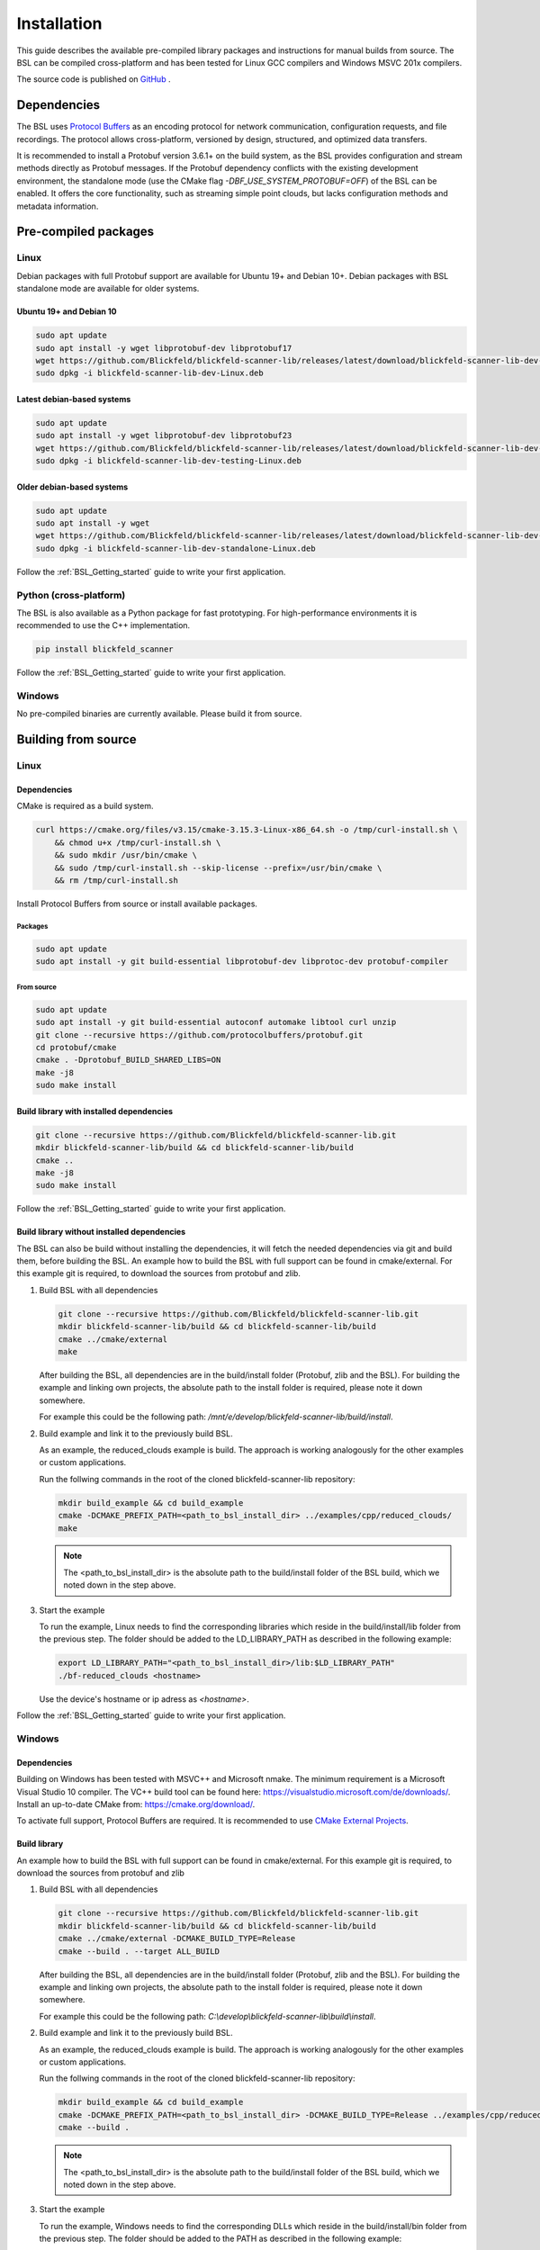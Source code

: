 .. _BSL_Installation:

============
Installation
============

This guide describes the available pre-compiled library packages and instructions for manual builds from source.
The BSL can be compiled cross-platform and has been tested for Linux GCC compilers and Windows MSVC 201x compilers.

The source code is published on `GitHub <https://github.com/Blickfeld/blickfeld-scanner-lib>`_ .

.. _BSL Installation Dependencies:

Dependencies
============

The BSL uses `Protocol Buffers <https://developers.google.com/protocol-buffers>`_ as an encoding protocol for network communication, configuration requests, and file recordings.
The protocol allows cross-platform, versioned by design, structured, and optimized data transfers.

It is recommended to install a Protobuf version 3.6.1+ on the build system, as the BSL provides configuration and stream methods directly as Protobuf messages.
If the Protobuf dependency conflicts with the existing development environment, the standalone mode (use the CMake flag `-DBF_USE_SYSTEM_PROTOBUF=OFF`) of the BSL can be enabled.
It offers the core functionality, such as streaming simple point clouds, but lacks configuration methods and metadata information.

Pre-compiled packages
=====================

Linux
-----

Debian packages with full Protobuf support are available for Ubuntu 19+ and Debian 10+.
Debian packages with BSL standalone mode are available for older systems.

Ubuntu 19+ and Debian 10
~~~~~~~~~~~~~~~~~~~~~~~~~

.. code-block:: bash

    sudo apt update
    sudo apt install -y wget libprotobuf-dev libprotobuf17
    wget https://github.com/Blickfeld/blickfeld-scanner-lib/releases/latest/download/blickfeld-scanner-lib-dev-Linux.deb
    sudo dpkg -i blickfeld-scanner-lib-dev-Linux.deb

Latest debian-based systems
~~~~~~~~~~~~~~~~~~~~~~~~~~~

.. code-block:: bash

    sudo apt update
    sudo apt install -y wget libprotobuf-dev libprotobuf23
    wget https://github.com/Blickfeld/blickfeld-scanner-lib/releases/latest/download/blickfeld-scanner-lib-dev-testing-Linux.deb
    sudo dpkg -i blickfeld-scanner-lib-dev-testing-Linux.deb

Older debian-based systems
~~~~~~~~~~~~~~~~~~~~~~~~~~

.. code-block:: bash

    sudo apt update
    sudo apt install -y wget
    wget https://github.com/Blickfeld/blickfeld-scanner-lib/releases/latest/download/blickfeld-scanner-lib-dev-standalone-Linux.deb
    sudo dpkg -i blickfeld-scanner-lib-dev-standalone-Linux.deb

Follow the :ref:`BSL_Getting_started` guide to write your first application.

Python (cross-platform)
-----------------------

The BSL is also available as a Python package for fast prototyping.
For high-performance environments it is recommended to use the C++ implementation.

.. code-block:: bash

    pip install blickfeld_scanner

Follow the :ref:`BSL_Getting_started` guide to write your first application.

Windows
-------

No pre-compiled binaries are currently available. Please build it from source.

Building from source
====================

Linux
-----

Dependencies
~~~~~~~~~~~~

CMake is required as a build system.

.. code-block:: bash

    curl https://cmake.org/files/v3.15/cmake-3.15.3-Linux-x86_64.sh -o /tmp/curl-install.sh \
        && chmod u+x /tmp/curl-install.sh \
        && sudo mkdir /usr/bin/cmake \
        && sudo /tmp/curl-install.sh --skip-license --prefix=/usr/bin/cmake \
        && rm /tmp/curl-install.sh

Install Protocol Buffers from source or install available packages.

Packages
********

.. code-block:: bash

    sudo apt update
    sudo apt install -y git build-essential libprotobuf-dev libprotoc-dev protobuf-compiler
    
From source
***********

.. code-block:: bash

    sudo apt update
    sudo apt install -y git build-essential autoconf automake libtool curl unzip
    git clone --recursive https://github.com/protocolbuffers/protobuf.git
    cd protobuf/cmake
    cmake . -Dprotobuf_BUILD_SHARED_LIBS=ON
    make -j8
    sudo make install

Build library with installed dependencies
~~~~~~~~~~~~~~~~~~~~~~~~~~~~~~~~~~~~~~~~~

.. code-block:: bash

    git clone --recursive https://github.com/Blickfeld/blickfeld-scanner-lib.git
    mkdir blickfeld-scanner-lib/build && cd blickfeld-scanner-lib/build
    cmake ..
    make -j8
    sudo make install

Follow the :ref:`BSL_Getting_started` guide to write your first application.

Build library without installed dependencies
~~~~~~~~~~~~~~~~~~~~~~~~~~~~~~~~~~~~~~~~~~~~

The BSL can also be build without installing the dependencies, it will fetch the needed dependencies via git and build them, before building the BSL.
An example how to build the BSL with full support can be found in cmake/external.
For this example git is required, to download the sources from protobuf and zlib.

1. Build BSL with all dependencies

   .. code-block:: bash

       git clone --recursive https://github.com/Blickfeld/blickfeld-scanner-lib.git
       mkdir blickfeld-scanner-lib/build && cd blickfeld-scanner-lib/build
       cmake ../cmake/external
       make

   After building the BSL, all dependencies are in the build/install folder (Protobuf, zlib and the BSL).
   For building the example and linking own projects, the absolute path to the install folder is required, please note it down somewhere.

   For example this could be the following path: `/mnt/e/develop/blickfeld-scanner-lib/build/install`.

2. Build example and link it to the previously build BSL. 

   As an example, the reduced_clouds example is build. The approach is working analogously for the other examples or custom applications.

   Run the follwing commands in the root of the cloned blickfeld-scanner-lib repository:

   .. code-block:: bash

       mkdir build_example && cd build_example
       cmake -DCMAKE_PREFIX_PATH=<path_to_bsl_install_dir> ../examples/cpp/reduced_clouds/
       make

   .. note:: The <path_to_bsl_install_dir> is the absolute path to the build/install folder of the BSL build, which we noted down in the step above.

3. Start the example

   To run the example, Linux needs to find the corresponding libraries which reside in the build/install/lib folder from the previous step.
   The folder should be added to the LD_LIBRARY_PATH as described in the following example:

   .. code-block:: bash

       export LD_LIBRARY_PATH="<path_to_bsl_install_dir>/lib:$LD_LIBRARY_PATH"
       ./bf-reduced_clouds <hostname>

   Use the device's hostname or ip adress as `<hostname>`.

Follow the :ref:`BSL_Getting_started` guide to write your first application.

Windows
-------

Dependencies
~~~~~~~~~~~~

Building on Windows has been tested with MSVC++ and Microsoft nmake.
The minimum requirement is a Microsoft Visual Studio 10 compiler.
The VC++ build tool can be found here: https://visualstudio.microsoft.com/de/downloads/.
Install an up-to-date CMake from: https://cmake.org/download/.

To activate full support, Protocol Buffers are required. It is recommended to use `CMake External Projects <https://cmake.org/cmake/help/latest/module/ExternalProject.html>`_.

Build library
~~~~~~~~~~~~~

An example how to build the BSL with full support can be found in cmake/external.
For this example git is required, to download the sources from protobuf and zlib

1. Build BSL with all dependencies

   .. code-block:: bash

	   git clone --recursive https://github.com/Blickfeld/blickfeld-scanner-lib.git
	   mkdir blickfeld-scanner-lib/build && cd blickfeld-scanner-lib/build
	   cmake ../cmake/external -DCMAKE_BUILD_TYPE=Release
	   cmake --build . --target ALL_BUILD

   After building the BSL, all dependencies are in the build/install folder (Protobuf, zlib and the BSL).
   For building the example and linking own projects, the absolute path to the install folder is required, please note it down somewhere.

   For example this could be the following path: `C:\\develop\\blickfeld-scanner-lib\\build\\install`.

2. Build example and link it to the previously build BSL. 

   As an example, the reduced_clouds example is build. The approach is working analogously for the other examples or custom applications.

   Run the follwing commands in the root of the cloned blickfeld-scanner-lib repository:

   .. code-block:: bash

	   mkdir build_example && cd build_example
	   cmake -DCMAKE_PREFIX_PATH=<path_to_bsl_install_dir> -DCMAKE_BUILD_TYPE=Release ../examples/cpp/reduced_clouds/
	   cmake --build .

   .. note:: The <path_to_bsl_install_dir> is the absolute path to the build/install folder of the BSL build, which we noted down in the step above.

3. Start the example

   To run the example, Windows needs to find the corresponding DLLs which reside in the build/install/bin folder from the previous step.
   The folder should be added to the PATH as described in the following example:

   .. code-block:: bash

	   set PATH=<path_to_bsl_install_dir>\bin;%PATH%
	   .\Debug\bf-reduced_clouds.exe <hostname>

   Use the device's hostname or ip adress as `<hostname>`.


Follow the :ref:`BSL_Getting_started` guide to write your first application.

Build standalone library
~~~~~~~~~~~~~~~~~~~~~~~~

.. code-block:: bash

    git clone --recursive https://github.com/Blickfeld/blickfeld-scanner-lib.git
    mkdir blickfeld-scanner-lib/build && cd blickfeld-scanner-lib/build
    cmake .. -DBF_USE_SYSTEM_PROTOBUF=OFF -DCMAKE_BUILD_TYPE=Release
    cmake --build . --target ALL_BUILD
    
.. note:: The `BF_USE_SYSTEM_PROTOBUF=OFF` flag builds the BSL with reduced functionality. Read :ref:`BSL Installation Dependencies` for more information.

Follow the :ref:`BSL_Getting_started` guide to write your first application.

Compile options
---------------

.. note:: Detailed information about the CMake compile options will be available soon.

